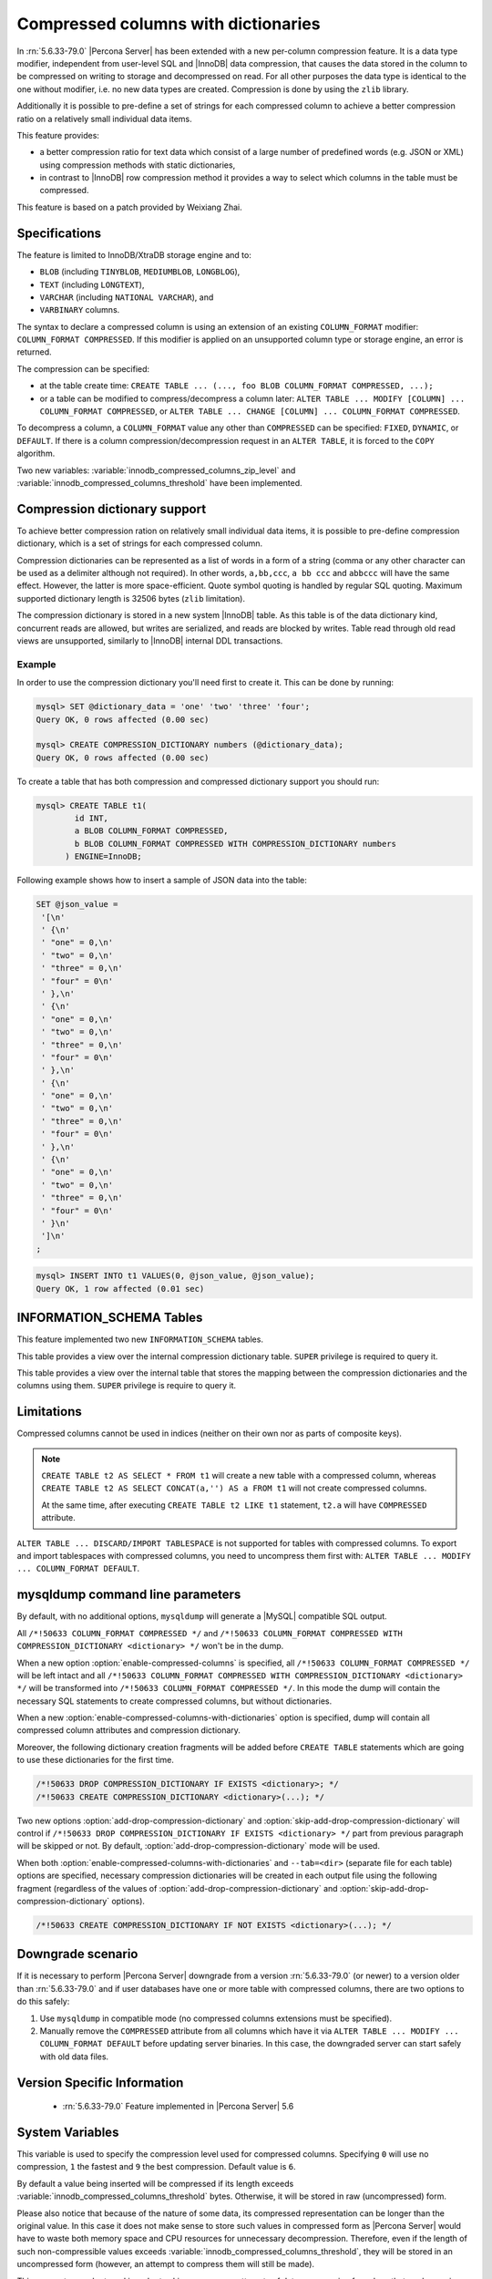 .. _compressed_columns:

====================================
Compressed columns with dictionaries
====================================

In :rn:`5.6.33-79.0` |Percona Server| has been extended with a new per-column
compression feature. It is a data type modifier, independent from user-level
SQL and |InnoDB| data compression, that causes the data stored in the column to
be compressed on writing to storage and decompressed on read. For all other
purposes the data type is identical to the one without modifier, i.e. no new
data types are created. Compression is done by using the ``zlib`` library.

Additionally it is possible to pre-define a set of strings for each compressed
column to achieve a better compression ratio on a relatively small individual
data items.

This feature provides:

* a better compression ratio for text data which consist of a large number of
  predefined words (e.g. JSON or XML) using compression methods with static
  dictionaries,
* in contrast to |InnoDB| row compression method it provides a way to select
  which columns in the table must be compressed.

This feature is based on a patch provided by Weixiang Zhai.

Specifications
==============

The feature is limited to InnoDB/XtraDB storage engine and to:

* ``BLOB`` (including ``TINYBLOB``, ``MEDIUMBLOB``, ``LONGBLOG``),

* ``TEXT`` (including ``LONGTEXT``),

* ``VARCHAR`` (including ``NATIONAL VARCHAR``), and

* ``VARBINARY`` columns.

The syntax to declare a compressed column is using an extension of an existing
``COLUMN_FORMAT`` modifier: ``COLUMN_FORMAT COMPRESSED``. If this modifier is
applied on an unsupported column type or storage engine, an error is returned.

The compression can be specified:

* at the table create time:
  ``CREATE TABLE ... (..., foo BLOB COLUMN_FORMAT COMPRESSED, ...);``

* or a table can be modified to compress/decompress a column later:
  ``ALTER TABLE ... MODIFY [COLUMN] ... COLUMN_FORMAT COMPRESSED``, or
  ``ALTER TABLE ... CHANGE [COLUMN] ... COLUMN_FORMAT COMPRESSED``.

To decompress a column, a ``COLUMN_FORMAT`` value any other than ``COMPRESSED``
can be specified: ``FIXED``, ``DYNAMIC``, or ``DEFAULT``. If there is a column
compression/decompression request in an ``ALTER TABLE``, it is forced to the
``COPY`` algorithm.

Two new variables: :variable:`innodb_compressed_columns_zip_level` and
:variable:`innodb_compressed_columns_threshold` have been implemented.

Compression dictionary support
==============================

To achieve better compression ration on relatively small individual data items,
it is possible to pre-define compression dictionary, which is a set of strings
for each compressed column.

Compression dictionaries can be represented as a list of words in a form of a
string (comma or any other character can be used as a delimiter although not
required). In other words, ``a,bb,ccc``, ``a bb ccc`` and ``abbccc`` will have
the same effect. However, the latter is more space-efficient. Quote symbol
quoting is handled by regular SQL quoting. Maximum supported dictionary length
is 32506 bytes (``zlib`` limitation).

The compression dictionary is stored in a new system |InnoDB| table.
As this table is of the data dictionary kind, concurrent reads are
allowed, but writes are serialized, and reads are blocked by writes. Table read
through old read views are unsupported, similarly to |InnoDB| internal DDL
transactions.

Example
-------

In order to use the compression dictionary you'll need first to create it. This
can be done by running:

.. code-block:: mysql

   mysql> SET @dictionary_data = 'one' 'two' 'three' 'four';
   Query OK, 0 rows affected (0.00 sec)

   mysql> CREATE COMPRESSION_DICTIONARY numbers (@dictionary_data);
   Query OK, 0 rows affected (0.00 sec)

To create a table that has both compression and compressed dictionary support
you should run:

.. code-block:: mysql

   mysql> CREATE TABLE t1(
           id INT,
           a BLOB COLUMN_FORMAT COMPRESSED,
           b BLOB COLUMN_FORMAT COMPRESSED WITH COMPRESSION_DICTIONARY numbers
         ) ENGINE=InnoDB;

Following example shows how to insert a sample of JSON data into the table:

.. code-block:: mysql

  SET @json_value =
   '[\n'
   ' {\n'
   ' "one" = 0,\n'
   ' "two" = 0,\n'
   ' "three" = 0,\n'
   ' "four" = 0\n'
   ' },\n'
   ' {\n'
   ' "one" = 0,\n'
   ' "two" = 0,\n'
   ' "three" = 0,\n'
   ' "four" = 0\n'
   ' },\n'
   ' {\n'
   ' "one" = 0,\n'
   ' "two" = 0,\n'
   ' "three" = 0,\n'
   ' "four" = 0\n'
   ' },\n'
   ' {\n'
   ' "one" = 0,\n'
   ' "two" = 0,\n'
   ' "three" = 0,\n'
   ' "four" = 0\n'
   ' }\n'
   ']\n'
  ;

.. code-block:: mysql

  mysql> INSERT INTO t1 VALUES(0, @json_value, @json_value);
  Query OK, 1 row affected (0.01 sec)


INFORMATION_SCHEMA Tables
=========================

This feature implemented two new ``INFORMATION_SCHEMA`` tables.

.. table:: INFORMATION_SCHEMA.XTRADB_ZIP_DICT

  :column BIGINT(21)_UNSIGNED id: dictionary ID
  :column VARCHAR(64) name: dictionary name
  :column BLOB zip_dict: compression dictionary string

This table provides a view over the internal compression dictionary table.
``SUPER`` privilege is required to query it.

.. table:: INFORMATION_SCHEMA.XTRADB_ZIP_DICT_COLS

  :column BIGINT(21)_UNSIGNED table_id: table ID from ``INFORMATION_SCHEMA.INNODB_SYS_TABLES``
  :column BIGINT(21)_UNSIGNED column_pos: column position (starts from ``0`` as in ``INFORMATION_SCHEMA.INNODB_SYS_COLUMNS``)
  :column BIGINT(21)_UNSIGNED dict_id: dictionary ID

This table provides a view over the internal table that stores the mapping
between the compression dictionaries and the columns using them. ``SUPER``
privilege is require to query it.

Limitations
===========

Compressed columns cannot be used in indices (neither on their own nor as parts
of composite keys).

.. note::

  ``CREATE TABLE t2 AS SELECT * FROM t1`` will create a new table with a
  compressed column, whereas ``CREATE TABLE t2 AS SELECT CONCAT(a,'') AS a FROM
  t1`` will not create compressed columns.

  At the same time, after executing ``CREATE TABLE t2 LIKE t1`` statement,
  ``t2.a`` will have ``COMPRESSED`` attribute.

``ALTER TABLE ... DISCARD/IMPORT TABLESPACE`` is not supported for tables with
compressed columns. To export and import tablespaces with compressed columns,
you need to uncompress them first with: ``ALTER TABLE ... MODIFY ...
COLUMN_FORMAT DEFAULT``.

mysqldump command line parameters
=================================

By default, with no additional options, ``mysqldump`` will generate a |MySQL|
compatible SQL output.

All ``/*!50633 COLUMN_FORMAT COMPRESSED */`` and ``/*!50633 COLUMN_FORMAT
COMPRESSED WITH COMPRESSION_DICTIONARY <dictionary> */`` won't be in the dump.

When a new option :option:`enable-compressed-columns` is specified, all
``/*!50633 COLUMN_FORMAT COMPRESSED */`` will be left intact and all ``/*!50633
COLUMN_FORMAT COMPRESSED WITH COMPRESSION_DICTIONARY <dictionary> */`` will be
transformed into ``/*!50633 COLUMN_FORMAT COMPRESSED */``. In this mode the
dump will contain the necessary SQL statements to create compressed columns,
but without dictionaries.

When a new :option:`enable-compressed-columns-with-dictionaries` option is
specified, dump will contain all compressed column attributes and compression
dictionary.

Moreover, the following dictionary creation fragments will be added before
``CREATE TABLE`` statements which are going to use these dictionaries for the
first time.

.. code-block:: mysql

  /*!50633 DROP COMPRESSION_DICTIONARY IF EXISTS <dictionary>; */
  /*!50633 CREATE COMPRESSION_DICTIONARY <dictionary>(...); */

Two new options :option:`add-drop-compression-dictionary` and
:option:`skip-add-drop-compression-dictionary` will control if ``/*!50633 DROP
COMPRESSION_DICTIONARY IF EXISTS <dictionary> */`` part from previous paragraph
will be skipped or not. By default, :option:`add-drop-compression-dictionary`
mode will be used.

When both :option:`enable-compressed-columns-with-dictionaries` and
``--tab=<dir>`` (separate file for each table) options are specified, necessary
compression dictionaries will be created in each output file using the
following fragment (regardless of the values of
:option:`add-drop-compression-dictionary` and
:option:`skip-add-drop-compression-dictionary` options).

.. code-block:: mysql

  /*!50633 CREATE COMPRESSION_DICTIONARY IF NOT EXISTS <dictionary>(...); */

Downgrade scenario
==================

If it is necessary to perform |Percona Server| downgrade from a version
:rn:`5.6.33-79.0` (or newer) to a version older than :rn:`5.6.33-79.0` and if
user databases have one or more table with compressed columns, there are two
options to do this safely:

1. Use ``mysqldump`` in compatible mode (no compressed columns extensions must
   be specified).

2. Manually remove the ``COMPRESSED`` attribute from all columns which have it
   via ``ALTER TABLE ... MODIFY ... COLUMN_FORMAT DEFAULT`` before updating
   server binaries.
   In this case, the downgraded server can start safely with old data files.

Version Specific Information
============================

  * :rn:`5.6.33-79.0`
    Feature implemented in |Percona Server| 5.6

System Variables
================

.. variable:: innodb_compressed_columns_zip_level

   :cli: Yes
   :conf: Yes
   :scope: Global
   :dyn: Yes
   :vartype: Numeric
   :default: 6
   :range: ``0``-``9``

This variable is used to specify the compression level used for compressed
columns. Specifying ``0`` will use no compression, ``1`` the fastest and ``9``
the best compression. Default value is ``6``.

.. variable:: innodb_compressed_columns_threshold

   :cli: Yes
   :conf: Yes
   :scope: Global
   :dyn: Yes
   :vartype: Numeric
   :default: 96
   :range: ``1`` - ``2^64-1`` (or ``2^32-1`` for 32-bit release)

By default a value being inserted will be compressed if its length exceeds
:variable:`innodb_compressed_columns_threshold` bytes. Otherwise, it will be
stored in raw (uncompressed) form.

Please also notice that because of the nature of some data, its compressed
representation can be longer than the original value. In this case it does not
make sense to store such values in compressed form as |Percona Server| would
have to waste both memory space and CPU resources for unnecessary
decompression. Therefore, even if the length of such non-compressible values
exceeds :variable:`innodb_compressed_columns_threshold`, they will be stored in
an uncompressed form (however, an attempt to compress them will still be made).

This parameter can be tuned in order to skip unnecessary attempts of data
compression for values that are known in advance by the user to have bad
compression ratio of their first N bytes.

Other reading
=============

* `How to find a good/optimal dictionary for zlib 'setDictionary' when
  processing a given set of data?
  <http://stackoverflow.com/questions/2011653/how-to-find-a-good-optimal-dictionary-for-zlib-setdictionary-when-processing-a>`_
